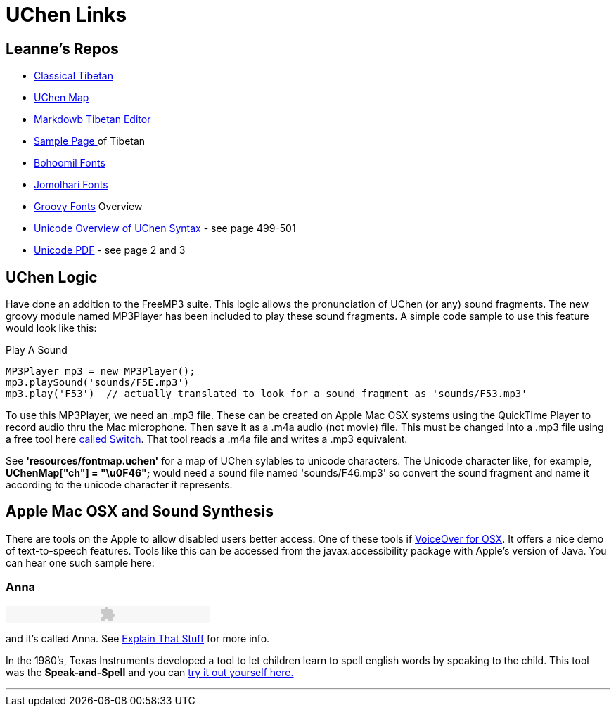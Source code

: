 = UChen Links 

== Leanne's Repos

 * https://github.com/leannenorthrop/classical-tibetan[Classical Tibetan]
 * https://github.com/leannenorthrop/markdown-js/blob/wylie/src/dialects/wylie/wmd2uchen.js[UChen Map]
 * http://leannenorthrop.github.io/classical-tibetan/editor/?layout=contrib#[Markdowb Tibetan Editor]
 * http://leannenorthrop.github.io/classical-tibetan/[Sample Page ]of Tibetan
 * http://bohoomil.com/doc/05-fonts/[Bohoomil Fonts]
 * https://sites.google.com/site/chrisfynn2/home/fonts/jomolhari[Jomolhari Fonts]
 * http://groovy.codehaus.org/jsr/spec/AltChapter03LexicalStructure.html[Groovy Fonts] Overview
 * http://www.unicode.org/versions/Unicode7.0.0/ch13.pdf[Unicode Overview of UChen Syntax] - see page 499-501
 * http://unicode.org/charts/PDF/U0F00.pdf[Unicode PDF] - see page 2 and 3

== UChen Logic

Have done an addition to the FreeMP3 suite. This logic allows the pronunciation of UChen (or any) sound fragments. The new groovy module named MP3Player has been included to play these sound fragments. A simple code sample to use this feature would look like this:

.Play A Sound
[source,groovy]
----
MP3Player mp3 = new MP3Player();
mp3.playSound('sounds/F5E.mp3') 
mp3.play('F53')  // actually translated to look for a sound fragment as 'sounds/F53.mp3' 
----

To use this MP3Player, we need an .mp3 file. These can be created on Apple Mac OSX systems using the QuickTime Player to record audio thru the Mac microphone. Then save it as a .m4a audio (not movie) file. This must be changed into a .mp3 file using a free tool here http://www.nch.com.au/switch/index.html?gclid=CKbEtY6Ex7QCFW3KtAod-TYAlQ[called Switch]. That tool reads a .m4a file and writes a .mp3 equivalent. 

See *'resources/fontmap.uchen'* for a map of UChen sylables to unicode characters. The Unicode character like, for example, *UChenMap["ch"] = "\u0F46";* would need a sound file named 'sounds/F46.mp3' so convert the sound fragment and name it according to the unicode character it represents.

== Apple Mac OSX and Sound Synthesis

There are tools on the Apple to allow disabled users better access. One of these tools if http://www.apple.com/accessibility/osx/voiceover/[VoiceOver for OSX]. It offers a nice demo of text-to-speech features. Tools like this can be accessed from the javax.accessibility package with Apple's version of Java. You can hear one such sample here: +++
<h3>Anna</h3>
<P>
<script language="JavaScript" src="http://www.explainthatstuff.com/audio/audio-player.js"></script><object type="application/x-shockwave-flash" data="http://www.explainthatstuff.com/audio/player.swf" id="audioplayer3" height="24" width="290">
<param name="movie" value="http://www.explainthatstuff.com/audio/player.swf">
<param name="FlashVars" value="playerID=3&amp;bg=0xBCB19B&amp;leftbg=0xFF0000&amp;lefticon=0x111111&amp;rightbg=0xFF0000&amp;rightbghover=0xDCDBDC&amp;righticon=0x111111&amp;righticonhover=0xCC4321&amp;text=0x666666&amp;slider=0x666666&amp;track=0xFFFFFF&amp;border=0x666666&amp;loader=0x9FFFB8&amp;soundFile=http://www.explainthatstuff.com/audio/iloveanna.mp3">
<param name="quality" value="high">
<param name="menu" value="false">
<param name="wmode" value="transparent">
</object> 
</P>
+++ and it's called Anna. See http://www.explainthatstuff.com/how-speech-synthesis-works.html[Explain That Stuff] for more info.

In the 1980's, Texas Instruments developed a tool to let children learn to spell english words by speaking to the child. This tool was the *Speak-and-Spell* and you can http://www.speaknspell.co.uk/speaknspell.html[try it out yourself here.]

''' 


